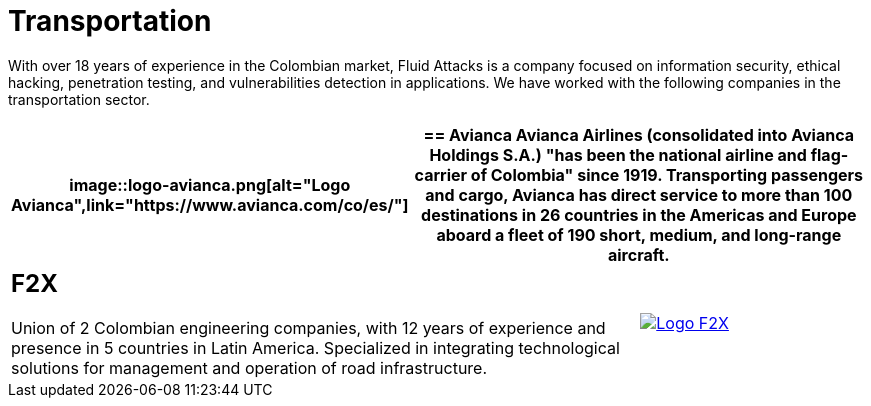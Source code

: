 :slug: customers/transportation/
:category: customers
:description: With over 18 years of experience in the Colombian market, Fluid Attacks is a company focused on information security, ethical hacking, penetration testing, and vulnerabilities detection in applications. We have worked with the following companies in the transportation sector.
:keywords: Fluid Attacks, Information, Security, Transportation, Ethical Hacking, Pentesting.

= Transportation

{description}

[role="tb-alt"]
[cols=3, frame="topbot"]
|====
a|image::logo-avianca.png[alt="Logo Avianca",link="https://www.avianca.com/co/es/"]

2+a|== Avianca

Avianca Airlines (consolidated into Avianca Holdings S.A.)
"has been the national airline and flag-carrier of Colombia" since 1919.
Transporting passengers and cargo,
Avianca has direct service to more than +100+ destinations in +26+ countries
in the Americas and Europe
aboard a fleet of +190+ short, medium, and long-range aircraft.

2+a|== F2X

Union of +2+ Colombian engineering companies,
with +12+ years of experience and presence in +5+ countries in Latin America.
Specialized in integrating technological solutions
for management and operation of road infrastructure.

a|image::logo-f2x.png[alt="Logo F2X",link="https://www.f2x.com.co"]

|====
